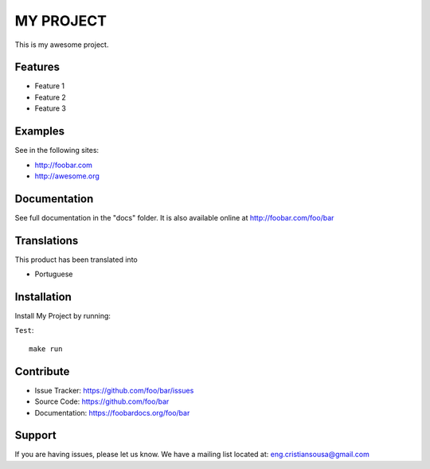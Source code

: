 =====================
MY PROJECT
=====================

This is my awesome project.


Features
========

- Feature 1
- Feature 2
- Feature 3


Examples
========

See in the following sites:

- http://foobar.com
- http://awesome.org


Documentation
=============

See full documentation in the "docs" folder.
It is also available online at http://foobar.com/foo/bar


Translations
============

This product has been translated into

- Portuguese


Installation
============

Install My Project by running:


``Test``::

    make run


Contribute
==========

- Issue Tracker: https://github.com/foo/bar/issues
- Source Code: https://github.com/foo/bar
- Documentation: https://foobardocs.org/foo/bar

Support
=======

If you are having issues, please let us know.
We have a mailing list located at: eng.cristiansousa@gmail.com